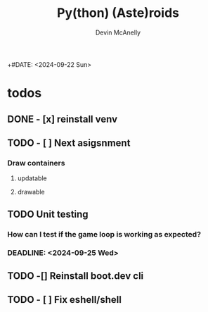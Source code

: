 #+TITLE: Py(thon) (Aste)roids
#+AUTHOR: Devin McAnelly
+#DATE: <2024-09-22 Sun>
* todos
** DONE - [x] reinstall venv
** TODO - [ ] Next asigsnment
*** Draw containers
:LOGBOOK:
CLOCK: [2024-09-27 Fri 22:59]
:END:
**** updatable
**** drawable
** TODO Unit testing
*** How can I test if the game loop is working as expected?
*** DEADLINE: <2024-09-25 Wed>
** TODO -[] Reinstall boot.dev cli
** TODO - [ ] Fix eshell/shell

